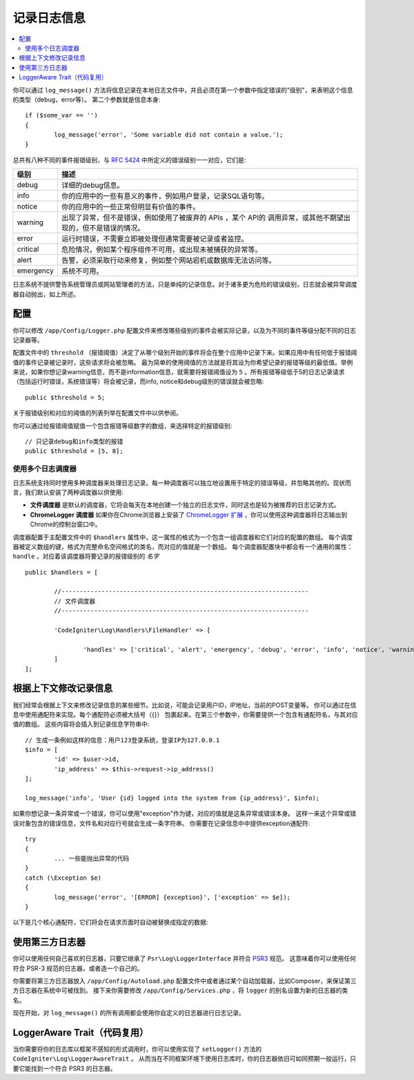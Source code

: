 ###################
记录日志信息
###################

.. contents::
    :local:
    :depth: 2

你可以通过 ``log_message()`` 方法将信息记录在本地日志文件中，并且必须在第一个参数中指定错误的"级别"，来表明这个信息的类型（debug，error等）。
第二个参数就是信息本身::

	if ($some_var == '')
	{
		log_message('error', 'Some variable did not contain a value.');
	}

总共有八种不同的事件报错级别，与 `RFC 5424 <http://tools.ietf.org/html/rfc5424>`_ 中所定义的错误级别一一对应，它们是:

=========== ==================================================================
级别        描述
=========== ==================================================================
debug       详细的debug信息。
info        你的应用中的一些有意义的事件，例如用户登录，记录SQL语句等。
notice      你的应用中的一些正常但明显有价值的事件。
warning     出现了异常，但不是错误，例如使用了被废弃的 APIs ，某个 API的 调用异常，或其他不期望出现的，但不是错误的情况。
error       运行时错误，不需要立即被处理但通常需要被记录或者监控。
critical    危险情况，例如某个程序组件不可用，或出现未被捕获的异常等。
alert       告警，必须采取行动来修复，例如整个网站宕机或数据库无法访问等。
emergency   系统不可用。
=========== ==================================================================

日志系统不提供警告系统管理员或网站管理者的方法，只是单纯的记录信息。对于诸多更为危险的错误级别，日志就会被异常调度器自动抛出，如上所述。

配置
=============

你可以修改 ``/app/Config/Logger.php`` 配置文件来修改哪些级别的事件会被实际记录，以及为不同的事件等级分配不同的日志记录器等。

配置文件中的 ``threshold`` （报错阈值）决定了从哪个级别开始的事件将会在整个应用中记录下来。如果应用中有任何低于报错阈值的事件记录被记录时，这些请求将会被忽略。
最为简单的使用阈值的方法就是将其设为你希望记录的报错等级的最低值。举例来说，如果你想记录warning信息，而不是information信息，就需要将报错阈值设为 ``5`` 。所有报错等级低于5的日志记录请求
（包括运行时错误，系统错误等）将会被记录，而info, notice和debug级别的错误就会被忽略::

	public $threshold = 5;

关于报错级别和对应的阈值的列表列举在配置文件中以供参阅。

你可以通过给报错阈值赋值一个包含报错等级数字的数组，来选择特定的报错级别::

	// 只记录debug和info类型的报错
	public $threshold = [5, 8];

使用多个日志调度器
---------------------------

日志系统支持同时使用多种调度器来处理日志记录。每一种调度器可以独立地设置用于特定的错误等级，并忽略其他的。现状而言，我们默认安装了两种调度器以供使用:

- **文件调度器** 是默认的调度器，它将会每天在本地创建一个独立的日志文件，同时这也是较为被推荐的日志记录方式。
- **ChromeLogger 调度器** 如果你在Chrome浏览器上安装了 `ChromeLogger 扩展 <https://craig.is/writing/chrome-logger>`_ ，你可以使用这种调度器将日志输出到Chrome的控制台窗口中。

调度器配置于主配置文件中的 ``$handlers`` 属性中，这一属性的格式为一个包含一组调度器和它们对应的配置的数组。
每个调度器被定义数组的键，格式为完整命名空间格式的类名，而对应的值就是一个数组。
每个调度器配置块中都会有一个通用的属性： ``handle`` ，对应着该调度器将要记录的报错级别的 *名字* ::

	public $handlers = [

		//--------------------------------------------------------------------
		// 文件调度器
		//--------------------------------------------------------------------

		'CodeIgniter\Log\Handlers\FileHandler' => [

			'handles' => ['critical', 'alert', 'emergency', 'debug', 'error', 'info', 'notice', 'warning'],
		]
	];

根据上下文修改记录信息
==================================

我们经常会根据上下文来修改记录信息的某些细节。比如说，可能会记录用户ID，IP地址，当前的POST变量等。
你可以通过在信息中使用通配符来实现。每个通配符必须被大括号（{}） 包裹起来。在第三个参数中，你需要提供一个包含有通配符名，与其对应值的数组。
这些内容将会插入到记录信息字符串中::

	// 生成一条例如这样的信息：用户123登录系统，登录IP为127.0.0.1
	$info = [
		'id' => $user->id,
		'ip_address' => $this->request->ip_address()
	];

	log_message('info', 'User {id} logged into the system from {ip_address}', $info);

如果你想记录一条异常或一个错误，你可以使用"exception"作为键，对应的值就是这条异常或错误本身。
这样一来这个异常或错误对象包含的错误信息，文件名和对应行号就会生成一条字符串。
你需要在记录信息中中提供exception通配符::

	try
	{
		... 一些能抛出异常的代码
	}
	catch (\Exception $e)
	{
		log_message('error', '[ERROR] {exception}', ['exception' => $e]);
	}

以下是几个核心通配符，它们将会在请求页面时自动被替换成指定的数据:

+----------------+---------------------------------------------------+
| 通配符          | 对应的替换数据                                      |
+================+===================================================+
| {post_vars}    | $_POST 变量                                        |
+----------------+---------------------------------------------------+
| {get_vars}     | $_GET 变量                                         |
+----------------+---------------------------------------------------+
| {session_vars} | $_SESSION 变量                                     |
+----------------+---------------------------------------------------+
| {env}          | 当前环境名，例如 development                         |
+----------------+---------------------------------------------------+
| {file}         | 生成日志的文件的名字                                 |
+----------------+---------------------------------------------------+
| {line}         | {file} 中生成日志的指定行号                           |
+----------------+---------------------------------------------------+
| {env:foo}      | 在$_ENV 数组中foo这个键对应的值                        |
+----------------+---------------------------------------------------+

使用第三方日志器
=========================

你可以使用任何自己喜欢的日志器，只要它继承了 ``Psr\Log\LoggerInterface`` 并符合 `PSR3 <http://www.php-fig.org/psr/psr-3/>`_ 规范。
这意味着你可以使用任何符合 PSR-3 规范的日志器，或者造一个自己的。

你需要将第三方日志器放入 ``/app/Config/Autoload.php`` 配置文件中或者通过某个自动加载器，比如Composer，来保证第三方日志器在系统中可被找到。
接下来你需要修改 ``/app/Config/Services.php`` ，将 ``logger`` 的别名设置为新的日志器的类名。

现在开始，对 ``log_message()`` 的所有调用都会使用你自定义的日志器进行日志记录。

LoggerAware Trait（代码复用）
===============================

当你需要将你的日志库以框架不感知的形式调用时，你可以使用实现了 ``setLogger()`` 方法的 ``CodeIgniter\Log\LoggerAwareTrait`` 。
从而当在不同框架环境下使用日志库时，你的日志器依旧可如同预期一般运行，只要它能找到一个符合 PSR3 的日志器。
